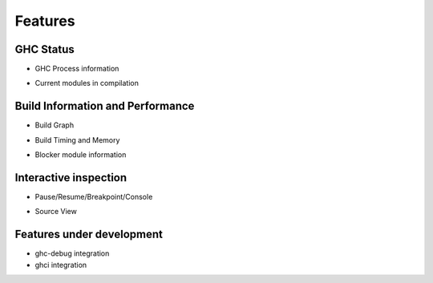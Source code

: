 Features
========

GHC Status
----------

- GHC Process information

.. image:: images/screenshots/ghc-process-info.png
   :width: 480

- Current modules in compilation

.. image:: images/screenshots/current-modules-being-compiled.png
   :width: 320

Build Information and Performance
---------------------------------

- Build Graph

.. image:: images/screenshots/build-graph.png
   :width: 480

- Build Timing and Memory

.. image:: images/screenshots/build-timing-memory.png
   :width: 480

- Blocker module information

.. image:: images/screenshots/build-graph-blocker.png
   :width: 320

.. image:: images/screenshots/blocker-modules.png
   :width: 480

Interactive inspection
----------------------

- Pause/Resume/Breakpoint/Console

.. image:: images/screenshots/console-on-pause.png
   :width: 480

.. image:: images/screenshots/show-ghc-core.png
   :width: 480

- Source View

Features under development
--------------------------

- ghc-debug integration
- ghci integration
